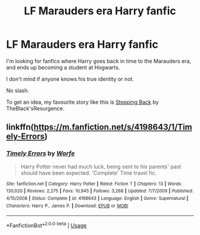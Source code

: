 #+TITLE: LF Marauders era Harry fanfic

* LF Marauders era Harry fanfic
:PROPERTIES:
:Author: EloImFizzy
:Score: 3
:DateUnix: 1594913164.0
:DateShort: 2020-Jul-16
:FlairText: Request
:END:
I'm looking for fanfics where Harry goes back in time to the Marauders era, and ends up becoming a student at Hogwarts.

I don't mind if anyone knows his true identity or not.

No slash.

To get an idea, my favourite story like this is [[https://www.fanfiction.net/s/12317784/1/Stepping-Back][Stepping Back]] by TheBlack'sResurgence.


** linkffn([[https://m.fanfiction.net/s/4198643/1/Timely-Errors]])
:PROPERTIES:
:Author: Llolola
:Score: 1
:DateUnix: 1594918657.0
:DateShort: 2020-Jul-16
:END:

*** [[https://www.fanfiction.net/s/4198643/1/][*/Timely Errors/*]] by [[https://www.fanfiction.net/u/1342427/Worfe][/Worfe/]]

#+begin_quote
  Harry Potter never had much luck, being sent to his parents' past should have been expected. 'Complete' Time travel fic.
#+end_quote

^{/Site/:} ^{fanfiction.net} ^{*|*} ^{/Category/:} ^{Harry} ^{Potter} ^{*|*} ^{/Rated/:} ^{Fiction} ^{T} ^{*|*} ^{/Chapters/:} ^{13} ^{*|*} ^{/Words/:} ^{130,020} ^{*|*} ^{/Reviews/:} ^{2,275} ^{*|*} ^{/Favs/:} ^{10,945} ^{*|*} ^{/Follows/:} ^{3,268} ^{*|*} ^{/Updated/:} ^{7/7/2009} ^{*|*} ^{/Published/:} ^{4/15/2008} ^{*|*} ^{/Status/:} ^{Complete} ^{*|*} ^{/id/:} ^{4198643} ^{*|*} ^{/Language/:} ^{English} ^{*|*} ^{/Genre/:} ^{Supernatural} ^{*|*} ^{/Characters/:} ^{Harry} ^{P.,} ^{James} ^{P.} ^{*|*} ^{/Download/:} ^{[[http://www.ff2ebook.com/old/ffn-bot/index.php?id=4198643&source=ff&filetype=epub][EPUB]]} ^{or} ^{[[http://www.ff2ebook.com/old/ffn-bot/index.php?id=4198643&source=ff&filetype=mobi][MOBI]]}

--------------

*FanfictionBot*^{2.0.0-beta} | [[https://github.com/tusing/reddit-ffn-bot/wiki/Usage][Usage]]
:PROPERTIES:
:Author: FanfictionBot
:Score: 1
:DateUnix: 1594918674.0
:DateShort: 2020-Jul-16
:END:

